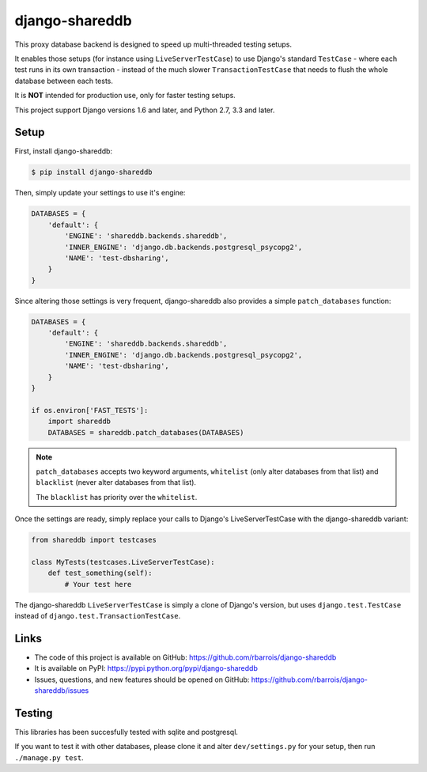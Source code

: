 django-shareddb
===============

This proxy database backend is designed to speed up multi-threaded testing setups.

It enables those setups (for instance using ``LiveServerTestCase``) to use Django's
standard ``TestCase`` - where each test runs in its own transaction -
instead of the much slower ``TransactionTestCase`` that needs to flush the whole
database between each tests.


It is **NOT** intended for production use, only for faster testing setups.


This project support Django versions 1.6 and later, and Python 2.7, 3.3 and later.

Setup
-----

First, install django-shareddb:

.. code-block:: shel

    $ pip install django-shareddb


Then, simply update your settings to use it's engine:

.. code-block:: python

    DATABASES = {
        'default': {
            'ENGINE': 'shareddb.backends.shareddb',
            'INNER_ENGINE': 'django.db.backends.postgresql_psycopg2',
            'NAME': 'test-dbsharing',
        }
    }

Since altering those settings is very frequent, django-shareddb also provides
a simple ``patch_databases`` function:
    
.. code-block:: python

    DATABASES = {
        'default': {
            'ENGINE': 'shareddb.backends.shareddb',
            'INNER_ENGINE': 'django.db.backends.postgresql_psycopg2',
            'NAME': 'test-dbsharing',
        }
    }

    if os.environ['FAST_TESTS']:
        import shareddb
        DATABASES = shareddb.patch_databases(DATABASES)
    
.. note:: ``patch_databases`` accepts two keyword arguments,
          ``whitelist`` (only alter databases from that list) and
          ``blacklist`` (never alter databases from that list).

          The ``blacklist`` has priority over the ``whitelist``.


Once the settings are ready, simply replace your calls to Django's LiveServerTestCase with the django-shareddb variant:

.. code-block:: python

    from shareddb import testcases

    class MyTests(testcases.LiveServerTestCase):
        def test_something(self):
            # Your test here


The django-shareddb ``LiveServerTestCase`` is simply a clone of Django's version,
but uses ``django.test.TestCase`` instead of ``django.test.TransactionTestCase``.


Links
-----

* The code of this project is available on GitHub: https://github.com/rbarrois/django-shareddb
* It is available on PyPI: https://pypi.python.org/pypi/django-shareddb
* Issues, questions, and new features should be opened on GitHub: https://github.com/rbarrois/django-shareddb/issues


Testing
-------

This libraries has been succesfully tested with sqlite and postgresql.

If you want to test it with other databases, please clone it and alter
``dev/settings.py`` for your setup, then run ``./manage.py test``.
